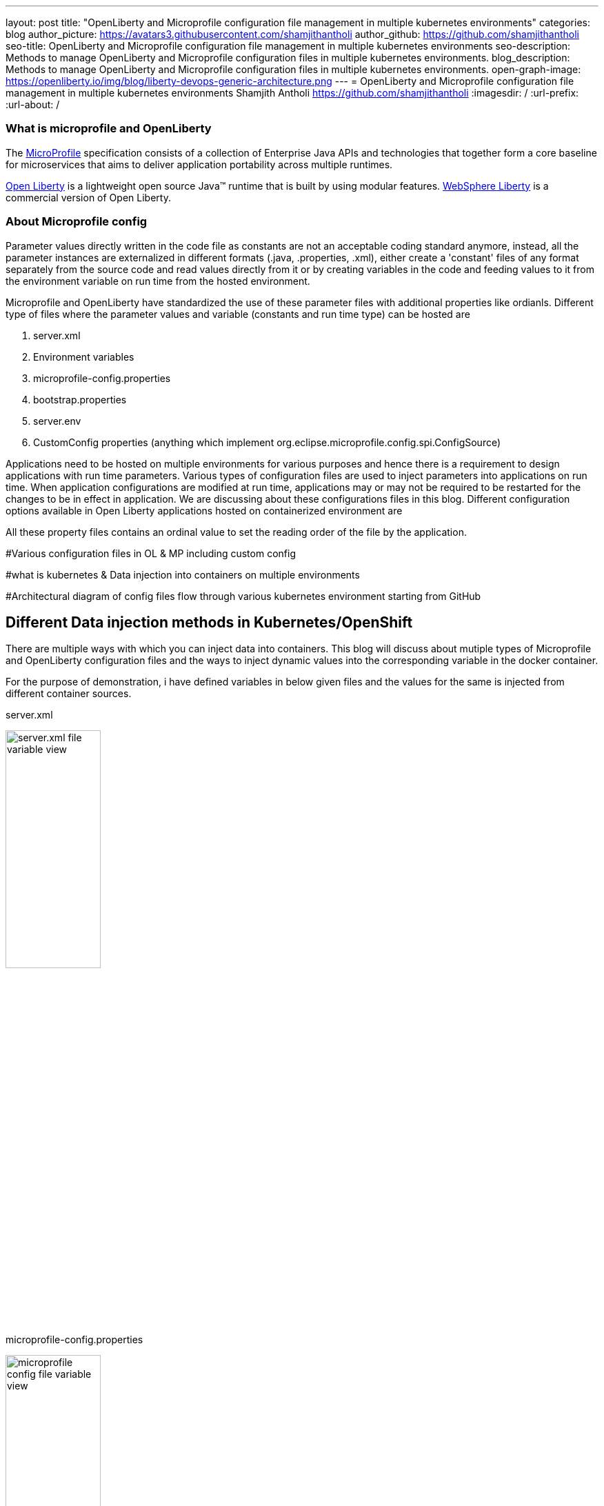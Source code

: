 ---
layout: post
title: "OpenLiberty and Microprofile configuration file management in multiple kubernetes environments"
categories: blog
author_picture: https://avatars3.githubusercontent.com/shamjithantholi
author_github: https://github.com/shamjithantholi
seo-title: OpenLiberty and Microprofile configuration file management in multiple kubernetes environments
seo-description: Methods to manage OpenLiberty and Microprofile configuration files in multiple kubernetes environments.
blog_description: Methods to manage OpenLiberty and Microprofile configuration files in multiple kubernetes environments.
open-graph-image: https://openliberty.io/img/blog/liberty-devops-generic-architecture.png
---
= OpenLiberty and Microprofile configuration file management in multiple kubernetes environments
Shamjith Antholi <https://github.com/shamjithantholi>
:imagesdir: /
:url-prefix:
:url-about: /

[#Intro]

=== What is microprofile and OpenLiberty
The link:https://microprofile.io[MicroProfile] specification consists of a collection of Enterprise Java APIs and technologies that together form a core baseline for microservices that aims to deliver application portability across multiple runtimes.

link:https://openliberty.io/?_ga=2.75178834.1545551050.1658778682-1210051418.1658778682[Open Liberty] is a lightweight open source Java™ runtime that is built by using modular features. link:https://www.ibm.com/cloud/websphere-liberty[WebSphere Liberty] is a commercial version of Open Liberty.

=== About Microprofile config
Parameter values directly written in the code file as constants are not an acceptable coding standard anymore, instead, all the parameter instances are externalized in different formats (.java, .properties, .xml), either create a 'constant' files of any format separately from the source code and read values directly from it or by creating variables in the code and feeding values to it from the environment variable on run time from the hosted environment. 

Microprofile and OpenLiberty have standardized the use of these parameter files with additional properties like ordianls. Different type of files where the parameter values and variable (constants and run time type) can be hosted are 

    1. server.xml
    2. Environment variables
    3. microprofile-config.properties
    4. bootstrap.properties
    5. server.env
    6. CustomConfig properties (anything which implement org.eclipse.microprofile.config.spi.ConfigSource)

Applications need to be hosted on multiple environments for various purposes and hence there is a requirement to design applications with run time parameters. Various types of configuration files are used to inject parameters into applications on run time. When application configurations are modified at run time, applications may or may not be required to be restarted for the changes to be in effect in application. We are discussing about these configurations files in this blog. Different configuration options available in Open Liberty applications hosted on containerized environment are  


All these property files contains an ordinal value to set the reading order of the file by the application. 


#Various configuration files in OL & MP including custom config   

#what is kubernetes & Data injection into containers on multiple environments

#Architectural diagram of config files flow through various kubernetes environment starting from GitHub

== Different Data injection methods in Kubernetes/OpenShift

There are multiple ways with which you can inject data into containers. This blog will discuss about mutiple types of Microprofile and OpenLiberty configuration files and the ways to inject dynamic values into the corresponding variable in the docker container. 

For the purpose of demonstration, i have defined variables in below given files and the values for the same is injected from different container sources.

server.xml

image::/img/blog/server-xml.png[server.xml file variable view,width=40%,align="left"]

microprofile-config.properties

image::/img/blog/microprofile.png[microprofile config file variable view,width=40%,align="right"]



=== Environment variables

PODS can define environment variables directly in the pod defenition yaml configuration and application code can use it. Any change in environment variables will need a pod restart for the change to take effect in the code.

image::/img/blog/OpenShift-deployment.png[OpenShift environment variable view,width=70%,align="center"]



#Config maps - with dynamic and static values

#Volumes with passing files to containers

#secrets

#YAML way or direct POD configuration ways

#Restart pods or no-restart options

== Managing configurations details from through different kubernetes environments

#Github branches

#pull requests

== Conclusion

